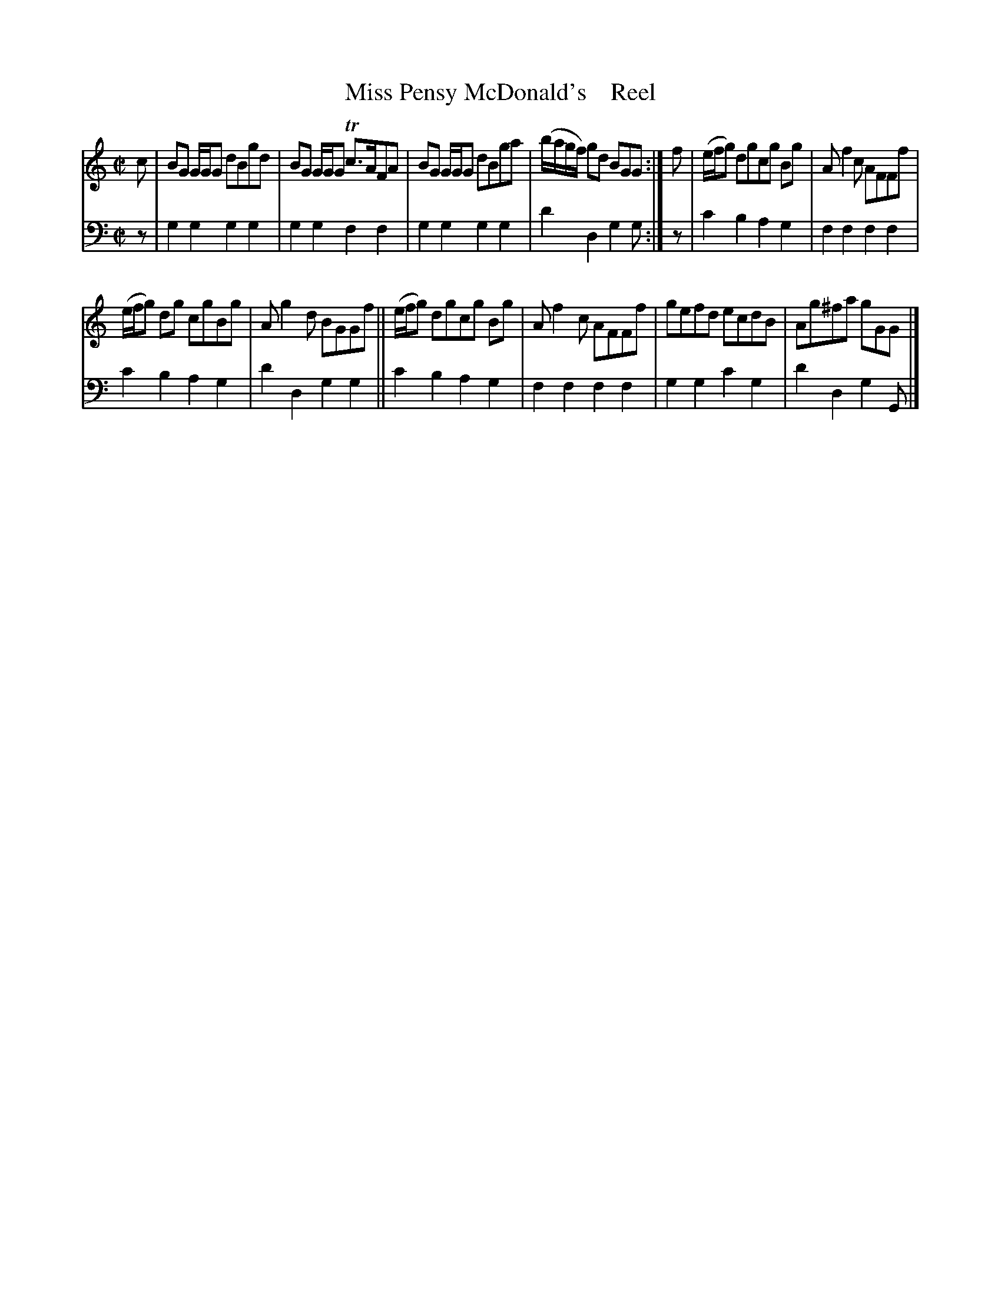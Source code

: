 X: 2041
T: Miss Pensy McDonald's    Reel
%R: reel
B: Niel Gow & Sons "A Second Collection of Strathspey Reels, etc." v.2 p.4 #1
Z: 2022 John Chambers <jc:trillian.mit.edu>
N: The beaming in bars 5,9 is a bit odd; not fixed.
M: C|
L: 1/8
K: Gmix
% - - - - - - - - - -
V: 1 staves=2
c |\
BG G/G/G dBgd | BG G/G/G Tc>AFA |\
BG G/G/G dBga | (b/a/g/f/) gd BGG :|\
f |\
(e/f/g) dgcg Bg | Af2c AFFf |
(e/f/g) dg cgBg | Ag2d BGGf ||\
(e/f/g) dgcg Bg | Af2c AFFf |\
gefd ecdB | Ag^fa gGG |]
% - - - - - - - - - -
% Voice 2 preserves the staff layout in the book.
V: 2 clef=bass middle=d
z | g2g2 g2g2 | g2g2 f2f2 | g2g2 g2g2 | d'2d2 g2g :| z | c'2b2 a2g2 | f2f2 f2f2 |
c'2b2 a2g2 | d'2d2 g2g2 || c'2b2 a2g2 | f2f2 f2f2 | g2g2 c'2g2 | d'2d2 g2G |]
